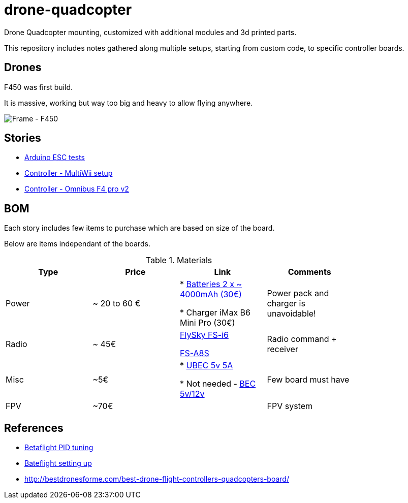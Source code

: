 
= drone-quadcopter

Drone Quadcopter mounting, customized with additional modules and 3d printed parts.

This repository includes notes gathered along multiple setups, starting from custom code, to specific controller boards.

== Drones

F450 was first build.

It is massive, working but way too big and heavy to allow flying anywhere.

image:res/drone-f450.png[Frame - F450]

== Stories

* link:stories/01-arduino-testing-esc[Arduino ESC tests]

* link:stories/02-ctrl-multiwii[Controller - MultiWii setup]

* link:stories/03-ctrl-omnibus-f4-pro-v2[Controller - Omnibus F4 pro v2]

// * link:stories/04-ctrl-matek-f405-ctr[Controller - Matek F405 CTR]

// * link:stories/05-cam-runcam-split[Camera - Runcam Split]

// * link:stories/06-frame-3d-printing[Frame - 3d printed add-on]

== BOM

Each story includes few items to purchase which are based on size of the board.

Below are items independant of the boards.

.Materials
[width="80%",options="header"]
|=========================================================
|Type | Price | Link | Comments

|Power | ~ 20 to 60 € | 

* link:https://hobbyking.com/fr_fr/zippy-compact-4000mah-3s-25c-lipo-pack.html[Batteries 2 x ~ 4000mAh (30€)]

* Charger iMax B6 Mini Pro (30€)

 | Power pack and charger is unavoidable!

 |Radio | ~ 45€ | 

link:https://www.banggood.com/fr/FlySky-FS-i6-2_4G-6CH-AFHDS-RC-Transmitter-With-FS-iA6B-Receiver-p-983537.html?rmmds=search[FlySky FS-i6]

link:https://www.banggood.com/fr/Flysky-FS-A8S-2_4G-8CH-Mini-Receiver-with-PPM-i-BUS-SBUS-Output-p-1092861.html[FS-A8S]

 | Radio command + receiver

|Misc | ~5€ | 

* link:https://hobbyking.com/fr_fr/hobbykingtm-hku5-5v-5a-ubec.html[UBEC 5v 5A]

* Not needed - link:https://hobbyking.com/fr_fr/matek-micro-bec-5v-12v-adj.html[BEC 5v/12v]

 | Few board must have

|FPV | ~70€ | 

 | FPV system

|=========================================================


== References

* link:https://www.wearefpv.fr/betaflight-3-2-reglages-pid-20170918/[Betaflight PID tuning]

* link:https://blog.dronetrest.com/setting-up-flight-modes-in-cleanflight-betaflight/[Bateflight setting up]

* link:http://bestdronesforme.com/best-drone-flight-controllers-quadcopters-board/[]

